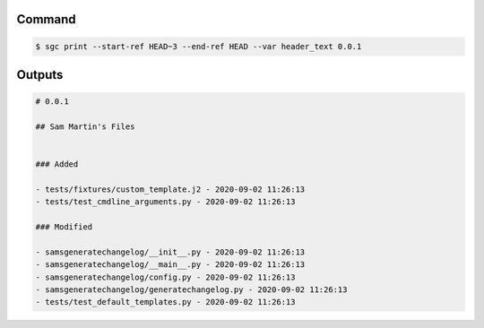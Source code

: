 Command
""""""""""

.. code-block :: bash
    
    $ sgc print --start-ref HEAD~3 --end-ref HEAD --var header_text 0.0.1

Outputs
""""""""""""

.. code-block :: none
    
    # 0.0.1

    ## Sam Martin's Files


    ### Added

    - tests/fixtures/custom_template.j2 - 2020-09-02 11:26:13
    - tests/test_cmdline_arguments.py - 2020-09-02 11:26:13

    ### Modified

    - samsgeneratechangelog/__init__.py - 2020-09-02 11:26:13
    - samsgeneratechangelog/__main__.py - 2020-09-02 11:26:13
    - samsgeneratechangelog/config.py - 2020-09-02 11:26:13
    - samsgeneratechangelog/generatechangelog.py - 2020-09-02 11:26:13
    - tests/test_default_templates.py - 2020-09-02 11:26:13